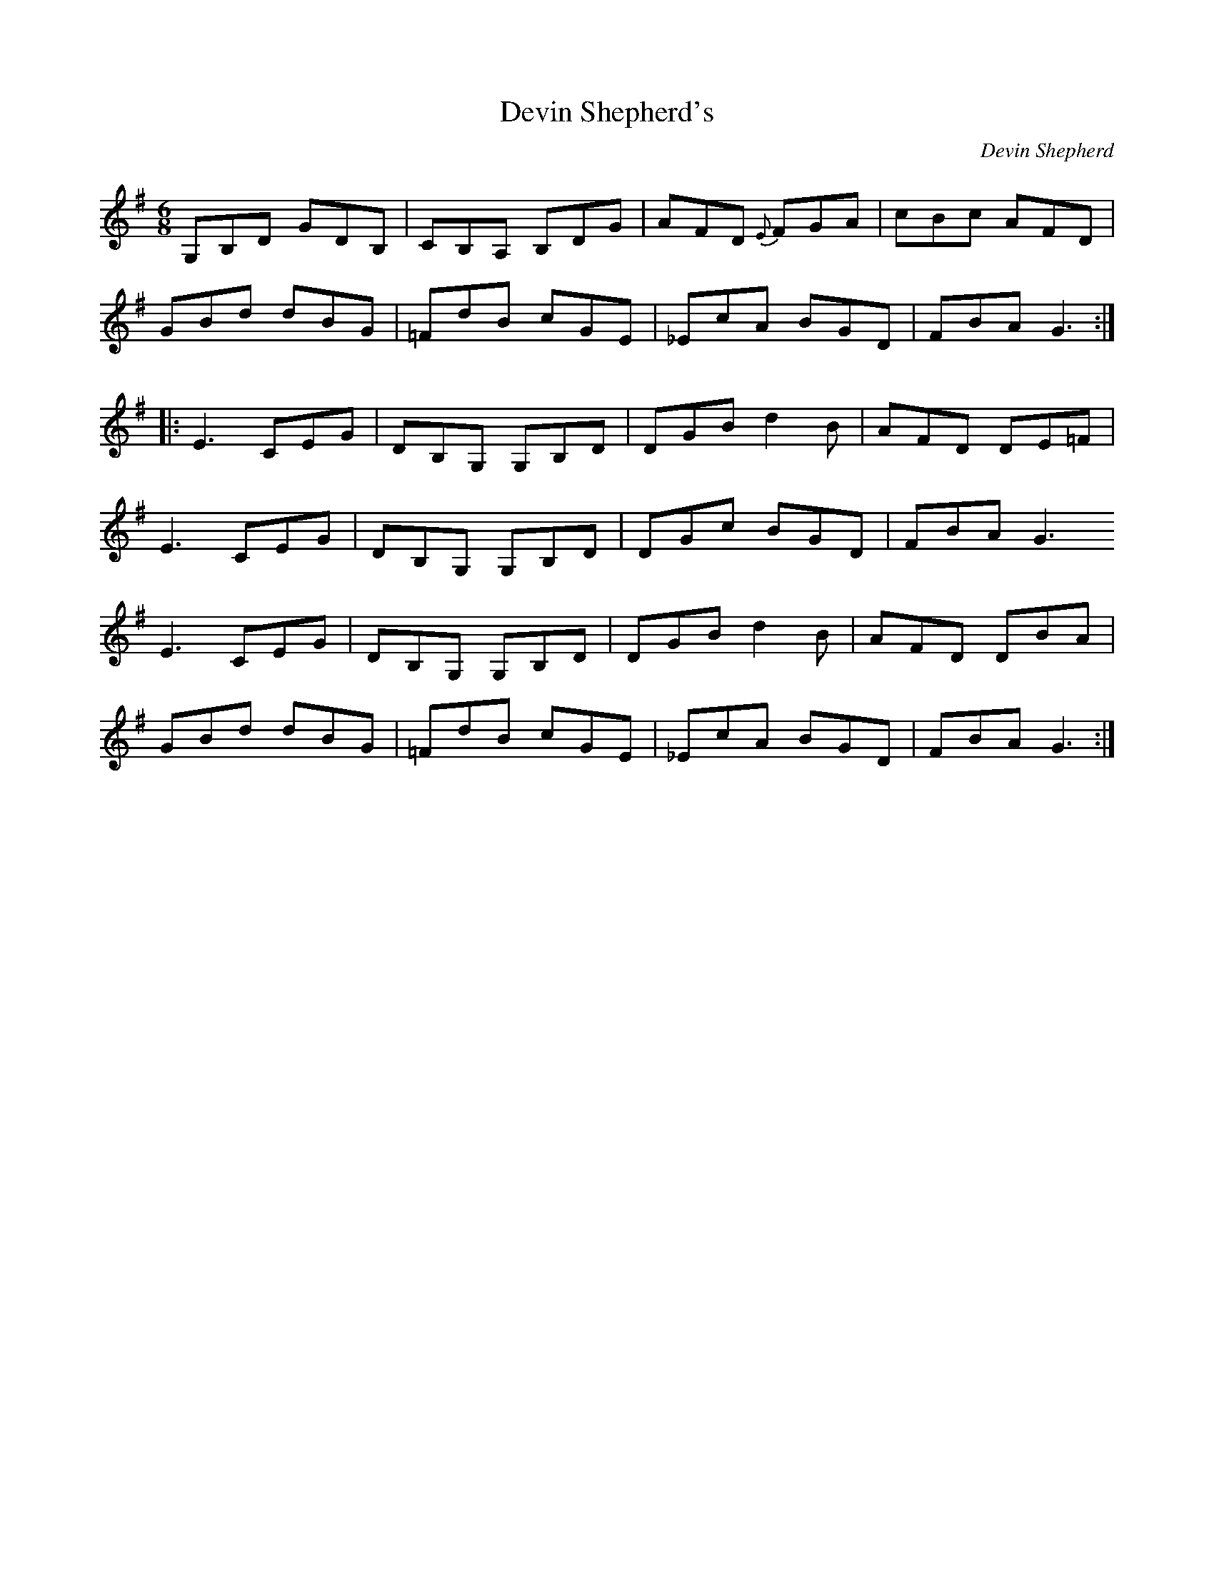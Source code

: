 X:258
T:Devin Shepherd's
C:Devin Shepherd
S:Shena Tschofen
R:jig
M:6/8
L:1/8
K:G
G,B,D GDB, | CB,A, B,DG | AFD {E}FGA | cBc AFD |
GBd dBG | =FdB cGE | _EcA BGD | FBA G3 ::
E3 CEG | DB,G, G,B,D | DGB d2B | AFD DE=F |
E3 CEG | DB,G, G,B,D | DGc BGD | FBA G3
E3 CEG | DB,G, G,B,D | DGB d2B | AFD DBA |
GBd dBG | =FdB cGE | _EcA BGD | FBA G3 :|
